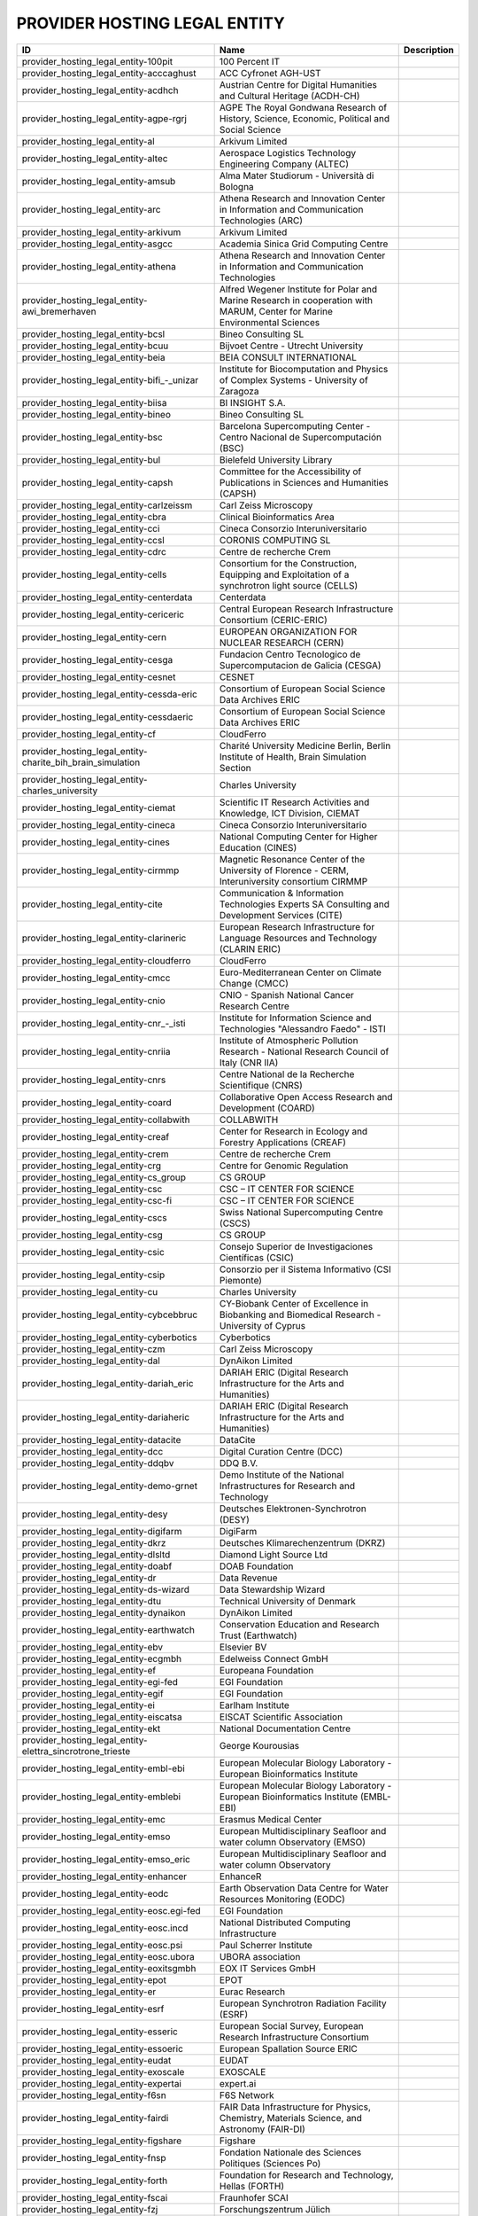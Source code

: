 .. _provider_hosting_legal_entity:

PROVIDER HOSTING LEGAL ENTITY
=============================

.. rst-class:: datatable

====================================================================  ==========================================================================================================================  =============
ID                                                                    Name                                                                                                                        Description
====================================================================  ==========================================================================================================================  =============
provider_hosting_legal_entity-100pit                                  100 Percent IT
provider_hosting_legal_entity-acccaghust                              ACC Cyfronet AGH-UST
provider_hosting_legal_entity-acdhch                                  Austrian Centre for Digital Humanities and Cultural Heritage (ACDH-CH)
provider_hosting_legal_entity-agpe-rgrj                               AGPE The Royal Gondwana Research of History, Science, Economic, Political and Social Science
provider_hosting_legal_entity-al                                      Arkivum Limited
provider_hosting_legal_entity-altec                                   Aerospace Logistics Technology Engineering Company (ALTEC)
provider_hosting_legal_entity-amsub                                   Alma Mater Studiorum - Università di Bologna
provider_hosting_legal_entity-arc                                     Athena Research and Innovation Center in Information and Communication Technologies (ARC)
provider_hosting_legal_entity-arkivum                                 Arkivum Limited
provider_hosting_legal_entity-asgcc                                   Academia Sinica Grid Computing Centre
provider_hosting_legal_entity-athena                                  Athena Research and Innovation Center in Information and Communication Technologies
provider_hosting_legal_entity-awi_bremerhaven                         Alfred Wegener Institute for Polar and Marine Research in cooperation with MARUM, Center for Marine Environmental Sciences
provider_hosting_legal_entity-bcsl                                    Bineo Consulting SL
provider_hosting_legal_entity-bcuu                                    Bijvoet Centre - Utrecht University
provider_hosting_legal_entity-beia                                    BEIA CONSULT INTERNATIONAL
provider_hosting_legal_entity-bifi_-_unizar                           Institute for Biocomputation and Physics of Complex Systems - University of Zaragoza
provider_hosting_legal_entity-biisa                                   BI INSIGHT S.A.
provider_hosting_legal_entity-bineo                                   Bineo Consulting SL
provider_hosting_legal_entity-bsc                                     Barcelona Supercomputing Center - Centro Nacional de Supercomputación (BSC)
provider_hosting_legal_entity-bul                                     Bielefeld University Library
provider_hosting_legal_entity-capsh                                   Committee for the Accessibility of Publications in Sciences and Humanities (CAPSH)
provider_hosting_legal_entity-carlzeissm                              Carl Zeiss Microscopy
provider_hosting_legal_entity-cbra                                    Clinical Bioinformatics Area
provider_hosting_legal_entity-cci                                     Cineca Consorzio Interuniversitario
provider_hosting_legal_entity-ccsl                                    CORONIS COMPUTING SL
provider_hosting_legal_entity-cdrc                                    Centre de recherche Crem
provider_hosting_legal_entity-cells                                   Consortium for the Construction, Equipping and Exploitation of a synchrotron light source (CELLS)
provider_hosting_legal_entity-centerdata                              Centerdata
provider_hosting_legal_entity-cericeric                               Central European Research Infrastructure Consortium (CERIC-ERIC)
provider_hosting_legal_entity-cern                                    EUROPEAN ORGANIZATION FOR NUCLEAR RESEARCH (CERN)
provider_hosting_legal_entity-cesga                                   Fundacion Centro Tecnologico de Supercomputacion de Galicia (CESGA)
provider_hosting_legal_entity-cesnet                                  CESNET
provider_hosting_legal_entity-cessda-eric                             Consortium of European Social Science Data Archives ERIC
provider_hosting_legal_entity-cessdaeric                              Consortium of European Social Science Data Archives ERIC
provider_hosting_legal_entity-cf                                      CloudFerro
provider_hosting_legal_entity-charite_bih_brain_simulation            Charité University Medicine Berlin, Berlin Institute of Health, Brain Simulation Section
provider_hosting_legal_entity-charles_university                      Charles University
provider_hosting_legal_entity-ciemat                                  Scientific IT Research Activities and Knowledge, ICT Division, CIEMAT
provider_hosting_legal_entity-cineca                                  Cineca Consorzio Interuniversitario
provider_hosting_legal_entity-cines                                   National Computing Center for Higher Education (CINES)
provider_hosting_legal_entity-cirmmp                                  Magnetic Resonance Center of the University of Florence - CERM, Interuniversity consortium CIRMMP
provider_hosting_legal_entity-cite                                    Communication & Information Technologies Experts SA Consulting and Development Services (CITE)
provider_hosting_legal_entity-clarineric                              European Research Infrastructure for Language Resources and Technology (CLARIN ERIC)
provider_hosting_legal_entity-cloudferro                              CloudFerro
provider_hosting_legal_entity-cmcc                                    Euro-Mediterranean Center on Climate Change (CMCC)
provider_hosting_legal_entity-cnio                                    CNIO - Spanish National Cancer Research Centre
provider_hosting_legal_entity-cnr_-_isti                              Institute for Information Science and Technologies "Alessandro Faedo" - ISTI
provider_hosting_legal_entity-cnriia                                  Institute of Atmospheric Pollution Research - National Research Council of Italy (CNR IIA)
provider_hosting_legal_entity-cnrs                                    Centre National de la Recherche Scientifique (CNRS)
provider_hosting_legal_entity-coard                                   Collaborative Open Access Research and Development (COARD)
provider_hosting_legal_entity-collabwith                              COLLABWITH
provider_hosting_legal_entity-creaf                                   Center for Research in Ecology and Forestry Applications (CREAF)
provider_hosting_legal_entity-crem                                    Centre de recherche Crem
provider_hosting_legal_entity-crg                                     Centre for Genomic Regulation
provider_hosting_legal_entity-cs_group                                CS GROUP
provider_hosting_legal_entity-csc                                     CSC – IT CENTER FOR SCIENCE
provider_hosting_legal_entity-csc-fi                                  CSC – IT CENTER FOR SCIENCE
provider_hosting_legal_entity-cscs                                    Swiss National Supercomputing Centre (CSCS)
provider_hosting_legal_entity-csg                                     CS GROUP
provider_hosting_legal_entity-csic                                    Consejo Superior de Investigaciones Científicas (CSIC)
provider_hosting_legal_entity-csip                                    Consorzio per il Sistema Informativo (CSI Piemonte)
provider_hosting_legal_entity-cu                                      Charles University
provider_hosting_legal_entity-cybcebbruc                              CY-Biobank Center of Excellence in Biobanking and Biomedical Research - University of Cyprus
provider_hosting_legal_entity-cyberbotics                             Cyberbotics
provider_hosting_legal_entity-czm                                     Carl Zeiss Microscopy
provider_hosting_legal_entity-dal                                     DynAikon Limited
provider_hosting_legal_entity-dariah_eric                             DARIAH ERIC (Digital Research Infrastructure for the Arts and Humanities)
provider_hosting_legal_entity-dariaheric                              DARIAH ERIC (Digital Research Infrastructure for the Arts and Humanities)
provider_hosting_legal_entity-datacite                                DataCite
provider_hosting_legal_entity-dcc                                     Digital Curation Centre (DCC)
provider_hosting_legal_entity-ddqbv                                   DDQ B.V.
provider_hosting_legal_entity-demo-grnet                              Demo Institute of the National Infrastructures for Research and Technology
provider_hosting_legal_entity-desy                                    Deutsches Elektronen-Synchrotron (DESY)
provider_hosting_legal_entity-digifarm                                DigiFarm
provider_hosting_legal_entity-dkrz                                    Deutsches Klimarechenzentrum (DKRZ)
provider_hosting_legal_entity-dlsltd                                  Diamond Light Source Ltd
provider_hosting_legal_entity-doabf                                   DOAB Foundation
provider_hosting_legal_entity-dr                                      Data Revenue
provider_hosting_legal_entity-ds-wizard                               Data Stewardship Wizard
provider_hosting_legal_entity-dtu                                     Technical University of Denmark
provider_hosting_legal_entity-dynaikon                                DynAikon Limited
provider_hosting_legal_entity-earthwatch                              Conservation Education and Research Trust (Earthwatch)
provider_hosting_legal_entity-ebv                                     Elsevier BV
provider_hosting_legal_entity-ecgmbh                                  Edelweiss Connect GmbH
provider_hosting_legal_entity-ef                                      Europeana Foundation
provider_hosting_legal_entity-egi-fed                                 EGI Foundation
provider_hosting_legal_entity-egif                                    EGI Foundation
provider_hosting_legal_entity-ei                                      Earlham Institute
provider_hosting_legal_entity-eiscatsa                                EISCAT Scientific Association
provider_hosting_legal_entity-ekt                                     National Documentation Centre
provider_hosting_legal_entity-elettra_sincrotrone_trieste             George Kourousias
provider_hosting_legal_entity-embl-ebi                                European Molecular Biology Laboratory - European Bioinformatics Institute
provider_hosting_legal_entity-emblebi                                 European Molecular Biology Laboratory - European Bioinformatics Institute (EMBL-EBI)
provider_hosting_legal_entity-emc                                     Erasmus Medical Center
provider_hosting_legal_entity-emso                                    European Multidisciplinary Seafloor and water column Observatory (EMSO)
provider_hosting_legal_entity-emso_eric                               European Multidisciplinary Seafloor and water column Observatory
provider_hosting_legal_entity-enhancer                                EnhanceR
provider_hosting_legal_entity-eodc                                    Earth Observation Data Centre for Water Resources Monitoring (EODC)
provider_hosting_legal_entity-eosc.egi-fed                            EGI Foundation
provider_hosting_legal_entity-eosc.incd                               National Distributed Computing Infrastructure
provider_hosting_legal_entity-eosc.psi                                Paul Scherrer Institute
provider_hosting_legal_entity-eosc.ubora                              UBORA association
provider_hosting_legal_entity-eoxitsgmbh                              EOX IT Services GmbH
provider_hosting_legal_entity-epot                                    EPOT
provider_hosting_legal_entity-er                                      Eurac Research
provider_hosting_legal_entity-esrf                                    European Synchrotron Radiation Facility (ESRF)
provider_hosting_legal_entity-esseric                                 European Social Survey, European Research Infrastructure Consortium
provider_hosting_legal_entity-essoeric                                European Spallation Source ERIC
provider_hosting_legal_entity-eudat                                   EUDAT
provider_hosting_legal_entity-exoscale                                EXOSCALE
provider_hosting_legal_entity-expertai                                expert.ai
provider_hosting_legal_entity-f6sn                                    F6S Network
provider_hosting_legal_entity-fairdi                                  FAIR Data Infrastructure for Physics, Chemistry, Materials Science, and Astronomy (FAIR-DI)
provider_hosting_legal_entity-figshare                                Figshare
provider_hosting_legal_entity-fnsp                                    Fondation Nationale des Sciences Politiques (Sciences Po)
provider_hosting_legal_entity-forth                                   Foundation for Research and Technology, Hellas (FORTH)
provider_hosting_legal_entity-fscai                                   Fraunhofer SCAI
provider_hosting_legal_entity-fzj                                     Forschungszentrum Jülich
provider_hosting_legal_entity-fzj-inm7                                Forschungszentrum Jülich,￼ Institute of Neurosciences and Medicine (INM) Brain and Behavior (INM-7)
provider_hosting_legal_entity-gbif                                    Global Biodiversity Information Facility (GBIF)
provider_hosting_legal_entity-gccumcg                                 Genomics Coordination Center, University Medical Center Groningen (GCC UMCG)
provider_hosting_legal_entity-gdansk_tech                             Gdańsk University of Technology
provider_hosting_legal_entity-geant                                   GÉANT Association
provider_hosting_legal_entity-gesis                                   GESIS Leibniz Institute for the Social Sciences
provider_hosting_legal_entity-gesisliss                               GESIS Leibniz Institute for the Social Sciences
provider_hosting_legal_entity-grena                                   Georgian Research and Educational Networking Association
provider_hosting_legal_entity-grnet                                   National Infrastructures for Research and Technology (GRNET)
provider_hosting_legal_entity-gsihsgmbh                               GSI Helmholtzzentrum für Schwerionenforschung GmbH
provider_hosting_legal_entity-gwdg                                    Gesellschaft für wissenschaftliche Datenverarbeitung mbH Göttingen (GWDG)
provider_hosting_legal_entity-hits                                    Heidelberg Institute for Theoretical Studies
provider_hosting_legal_entity-hostkeybv                               HOSTKEY B.V. - Dedicated servers in Amsterdam DC
provider_hosting_legal_entity-hzdr                                    Helmholtz-Zentrum Dresden-Rossendorf e.V. (HZDR)
provider_hosting_legal_entity-iagos                                   In-service Aircraft for a Global Observing System AISBL
provider_hosting_legal_entity-iasa                                    Institute of Accelerating Systems and Applications (IASA)
provider_hosting_legal_entity-ibceb                                   Ivane Beritashvili Center of Experimental Biomedicine
provider_hosting_legal_entity-ibiomcnr                                Institute of Biomembranes, Bioenergetics and Molecular Biotechnologies, National Research Council (IBIOM-CNR)
provider_hosting_legal_entity-icoseric                                Integrated Carbon Observation System European Research Infrastructure Consortium (ICOS ERIC)
provider_hosting_legal_entity-ictlc                                   ICTLC S.P.A.
provider_hosting_legal_entity-ideaconsult                             IDEAconsult
provider_hosting_legal_entity-ieric                                   Instruct-ERIC
provider_hosting_legal_entity-ifinhh                                  Horia Hulubei National Institute for R&D in Physics and Nuclear Engineering (IFIN-HH)
provider_hosting_legal_entity-ifnios                                  Ifremer, the French National Institute for Ocean Science
provider_hosting_legal_entity-iict                                    Institute of Information and Communication Technologies (IICT)
provider_hosting_legal_entity-iisas                                   Institute of Informatics - Slovak Academy of Sciences (IISAS)
provider_hosting_legal_entity-ill                                     Institut Laue Langevin (ILL)
provider_hosting_legal_entity-inaf                                    Istituto Nazionale di Astrofisica (INAF)
provider_hosting_legal_entity-incd                                    National Distributed Computing Infrastructure (INCD)
provider_hosting_legal_entity-infn                                    Italian National Institute of Nuclear Physics (INFN)
provider_hosting_legal_entity-infrafrontier                           INFRAFRONTIER
provider_hosting_legal_entity-inria                                   Institut national de recherche en informatique et en automatique (INRIA)
provider_hosting_legal_entity-instruct-eric                           Instruct-ERIC
provider_hosting_legal_entity-ipsl                                    Institut Pierre-Simon Laplace
provider_hosting_legal_entity-isaul                                   Instituto Superior de Agronomia da Universidade de Lisboa
provider_hosting_legal_entity-isti                                    Institute for Information Science and Technologies 'Alessandro Faedo' - ISTI
provider_hosting_legal_entity-jelastic                                Jelastic
provider_hosting_legal_entity-jsc                                     Jülich Supercomputing Centre (JSC)
provider_hosting_legal_entity-jsc-de                                  Jülich Supercomputing Centre
provider_hosting_legal_entity-kit                                     Karlsruhe Institute of Technology (KIT)
provider_hosting_legal_entity-komanord                                Koma Nord
provider_hosting_legal_entity-konstanz                                University of Konstanz
provider_hosting_legal_entity-ku_leuven                               KU Leuven
provider_hosting_legal_entity-lab1100                                 LAB1100
provider_hosting_legal_entity-lapp                                    Laboratoire d'Annecy de Physique des Particules
provider_hosting_legal_entity-leaena                                  National Technical Univerisity of Athens
provider_hosting_legal_entity-libnovasl                               LIBNOVA SL
provider_hosting_legal_entity-lifewatcheric                           LifeWatch ERIC
provider_hosting_legal_entity-lnec                                    Laboratório Nacional de Engenharia Civil (LNEC)
provider_hosting_legal_entity-lsd-ufcg                                Laboratório de Sistemas Distribuídos - Universidade Federal de Campina Grande
provider_hosting_legal_entity-lsdufcg                                 Laboratório de Sistemas Distribuídos - Universidade Federal de Campina Grande (LSD-UFCG)
provider_hosting_legal_entity-lu                                      Lund University
provider_hosting_legal_entity-mandati                                 Mandat International
provider_hosting_legal_entity-meeo                                    Meteorological Environmental Earth Observation (MEEO)
provider_hosting_legal_entity-mobile_observation_integration_service  Pocket Science (DDQ B.V.)
provider_hosting_legal_entity-msw                                     MyScienceWork
provider_hosting_legal_entity-mundi_web_services                      Mundi Web Services
provider_hosting_legal_entity-mz                                      Materials Zone
provider_hosting_legal_entity-naesu                                   National Academy of Educational Sciences (NAES) of Ukraine
provider_hosting_legal_entity-nikhef                                  Nikhef (Stichting Nederlandse Wetenschappelijk Onderzoek Instituten)
provider_hosting_legal_entity-nilu                                    Norwegian Institute for Air Research
provider_hosting_legal_entity-niod                                    NIOD Institute for War, Genocide and Holocaust Studies
provider_hosting_legal_entity-norce                                   NORCE Norwegian Research Centre
provider_hosting_legal_entity-northern_data_cloud_services            ND CS (Services) GmbH
provider_hosting_legal_entity-obp                                     Open Book Publishers (OBP)
provider_hosting_legal_entity-odp                                     Observatoire de Paris
provider_hosting_legal_entity-okm                                     Open Knowledge Maps
provider_hosting_legal_entity-olosa                                   OLOS Association
provider_hosting_legal_entity-openaire                                OpenAIRE
provider_hosting_legal_entity-openbiomaps                             OpenBioMaps Consortium
provider_hosting_legal_entity-operasaisbl                             OPERAS AISBL
provider_hosting_legal_entity-oslo_university                         University of Oslo
provider_hosting_legal_entity-pidssl                                  Predictia Intelligent Data Solutions SL
provider_hosting_legal_entity-prace                                   Partnership For Advanced Computing in Europe (PRACE)
provider_hosting_legal_entity-psi                                     Paul Scherrer Institute (PSI)
provider_hosting_legal_entity-psnc                                    Poznan Supercomputing and Networking Center (PSNC)
provider_hosting_legal_entity-rasdaman                                RASDAMAN
provider_hosting_legal_entity-rbi                                     Ruđer Bošković Institute
provider_hosting_legal_entity-readcoop                                READ-COOP SCE
provider_hosting_legal_entity-rli                                     Reiner Lemoine Institute
provider_hosting_legal_entity-rsu                                     Riga Stradins University
provider_hosting_legal_entity-scipedia                                SCIPEDIA
provider_hosting_legal_entity-sdgmbh                                  Secure Dimensions GmbH
provider_hosting_legal_entity-seadatanet                              SeaDataNet
provider_hosting_legal_entity-sinergise                               Sinergise
provider_hosting_legal_entity-sios                                    The Svalbard Integrated Arctic Earth Observing System
provider_hosting_legal_entity-sirisasl                                SIRIS Academic SL
provider_hosting_legal_entity-sixsq                                   SixSq
provider_hosting_legal_entity-sks                                     Scientific Knowledge Services (SKS)
provider_hosting_legal_entity-soleil                                  Synchrotron SOLEIL
provider_hosting_legal_entity-suite5                                  Suite5 Data Intelligence Solutions
provider_hosting_legal_entity-surf                                    SURF
provider_hosting_legal_entity-switch                                  SWITCH
provider_hosting_legal_entity-sztaki                                  INSTITUTE FOR COMPUTER SCIENCE AND CONTROL (SZTAKI)
provider_hosting_legal_entity-t-systems                               T-Systems International GmbH
provider_hosting_legal_entity-taltechdata                             Tallinn University of Technology
provider_hosting_legal_entity-tanic                                   Turkish Academic Network and Information Center
provider_hosting_legal_entity-tci                                     The Cyprus Institute
provider_hosting_legal_entity-terradue                                Terradue
provider_hosting_legal_entity-tib                                     Leibniz Information Centre for Science and Technology (TIB)
provider_hosting_legal_entity-tm                                      Teledyne Marine
provider_hosting_legal_entity-tos                                     Tree of Science
provider_hosting_legal_entity-trustits                                Trust-IT Services
provider_hosting_legal_entity-tsystems                                T-Systems International
provider_hosting_legal_entity-tum-net                                 Technical University of Munich,  Chair of Network Architectures and Services
provider_hosting_legal_entity-tut                                     Tallinn University of Technology
provider_hosting_legal_entity-ubi                                     Ubitech
provider_hosting_legal_entity-ubiwhere                                Ubiwhere
provider_hosting_legal_entity-ubora                                   Open Biomedical Engineering e-platform for Innovation through Education
provider_hosting_legal_entity-ufdisitlab                              University of Florence, DISIT Lab
provider_hosting_legal_entity-ugr                                     University of Granada – UGR
provider_hosting_legal_entity-uit                                     UiT The Arctic University of Norway
provider_hosting_legal_entity-ukaea                                   UK Atomic Energy Authority (UKAEA)
provider_hosting_legal_entity-ukristfc                                UK Research and Innovation - Science and Technology Facilities Council (UKRI - STFC)
provider_hosting_legal_entity-ulb-sa                                  University and State Library of Saxony Anhalt
provider_hosting_legal_entity-umb                                     University of Milano-Bicocca
provider_hosting_legal_entity-umg                                     University of Minas Gerais
provider_hosting_legal_entity-unifl                                   University of Florence, DISIT lab
provider_hosting_legal_entity-unige                                   University of Geneva, Department of Astronomy
provider_hosting_legal_entity-unitartu                                University of Tartu
provider_hosting_legal_entity-uo                                      University of Oulu
provider_hosting_legal_entity-uob-rcub                                University of Belgrade Computer Centre
provider_hosting_legal_entity-uof                                     University of Freiburg
provider_hosting_legal_entity-uog                                     University of Geneva
provider_hosting_legal_entity-uoo                                     University of Oslo
provider_hosting_legal_entity-uot                                     University of Tartu
provider_hosting_legal_entity-upf                                     Universitat Pompeu Fabra
provider_hosting_legal_entity-upltd                                   Ubiquity Press Ltd
provider_hosting_legal_entity-upv                                     Universitat Politècnica de València
provider_hosting_legal_entity-vecma                                   Verified Exascale Computing for Multiscale Applications (VECMA)
provider_hosting_legal_entity-vib                                     VIB
provider_hosting_legal_entity-vito                                    VITO NV  (Vlaamse Instelling voor Technologisch Onderzoek NV)
provider_hosting_legal_entity-vliz                                    Flanders Marine Institute
provider_hosting_legal_entity-vu                                      Vilnius University
====================================================================  ==========================================================================================================================  =============